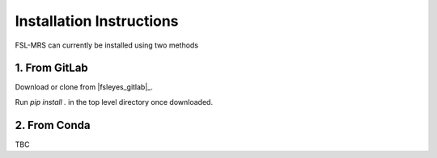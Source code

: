 Installation Instructions
=========================

FSL-MRS can currently be installed using two methods

1. From GitLab
~~~~~~~~~~~~~~
Download or clone from |fsleyes_gitlab|_. 

Run `pip install .` in the top level directory once downloaded.

2. From Conda
~~~~~~~~~~~~~

TBC



